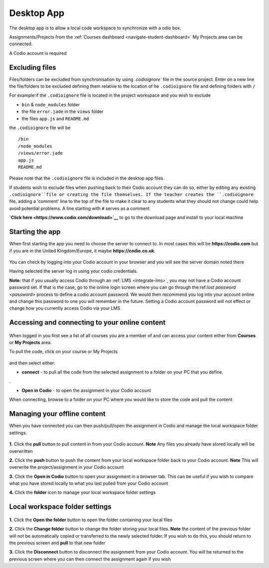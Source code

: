 .. meta::
   :description: An overview of the Codio desktop app

.. _desktop-app:

Desktop App
===========

.. raw:: html

   <iframe src="https://player.vimeo.com/video/273506364" width="640" height="436" frameborder="0" webkitallowfullscreen mozallowfullscreen allowfullscreen></iframe>

The desktop app is to allow a local code workspace to synchronize with a odio box.

Assignments/Projects from the :ref:`Courses dashboard <navigate-student-dashboard>` My Projects area can be connected.

A Codio account is required

Excluding files
---------------

Files/folders can be excluded from synchronisation by using `.codioignore`` file in the source project. Enter on a new line the file/folders to be excluded defining them relative to the location of he ``.codioignore`` file and defining folders with ``/``

For example if the ``.codioignore`` file is located in the project workspace and you wish to exclude

-  ``bin`` & ``node_modules`` folder
-  the file ``error.jade`` in the ``views`` folder
-  the files ``app.js`` and ``README.md``

the ``.codioignore`` file will be

::

    /bin
    /node_modules
    /views/error.jade
    app.js
    README.md

.. figure:: /img/codioignore.png
   :alt: codioignore


Please note that the ``.codioignore`` file is included in the desktop app files.

If students wish to exclude files when pushing back to their Codio account they can do so, either by editing any existing ``.codioignore``file or creating the file themselves. If the teacher creates the ``.codioignore`` file, adding a 'comment' line to the top of the file to make it clear to any students what they should not change could help avoid potential problems. A line starting with ``#`` serves as a comment

**`Click here <https://www.codio.com/download>`__** to go to the download page and install to your local machine

Starting the app
----------------

When first starting the app you need to choose the server to connect to. In most cases this will be **https://codio.com** but if you are in the United Kingdom/Europe, it maybe **https://codio.co.uk**.

.. figure:: /img/desktop_server.png
   :alt: desktop server


You can check by logging into your Codio account in your browser and you will see the server domain noted there

Having selected the server log in using your codio credentials.

**Note:** that if you usually access Codio through an :ref:`LMS <integrate-lms>`, you may not have a Codio account password set. If that is the case, go to the online login screen where you can go through the:ref:`lost password <password>` process to define a codio account password. We would then recommend you log into your account online and change this password to one you will remember in the future. Setting a Codio account password will not effect or change how you currently access Codio via your LMS

Accessing and connecting to your online content
-----------------------------------------------

.. figure:: /img/desktop_options.png
   :alt: desktop options


When logged in you first see a list of all courses you are a member of and can access your content either from **Courses** or **My Projects** area.

To pull the code, click on your course or My Projects

.. figure:: /img/desktop_connect.png
   :alt: desktop connect


and then select either:

-  **connect** - to pull all the code from the selected assignment to a folder on your PC that you define.

|desktop workspace|.

-  **Open in Codio** - to open the assignment in your Codio account

When connecting, browse to a folder on your PC where you would like to store the code and pull the content

Managing your offline content
-----------------------------

When you have connected you can then push/pull/open the assignment in Codio and manage the local workspace folder settings.

.. figure:: /img/desktop_connected.png
   :alt: desktop connected

  
**1.** Click the **pull** button to pull content in from your Codio account. **Note** Any files you already have stored locally will be overwritten

**2.** Click the **push** button to push the content from your local workspace folder back to your Codio account. **Note** This will overwrite the project/assignment in your Codio account

**3.** Click the **Open in Codio** button to open your assignment in a browser tab. This can be useful if you wish to compare what you have stored locally to what you last pulled from your Codio account

**4.** Click the **folder** icon to manage your local workspace folder settings

Local workspace folder settings
-------------------------------

.. figure:: /img/desktop_worspacesettings.png
   :alt: desktop workspace settings


**1.** Click the **Open the folder** button to open the folder containing your local files

**2.** Click the **Change folder** button to change the folder storing your local files. **Note** the content of the previous folder will not be automatically copied or transferred to the newly selected folder. If you wish to do this, you should return to the previous screen and **pull** to that new folder

**3.** Click the **Disconnect** button to disconnect the assignment from your Codio account. You will be returned to the previous screen where you can then
connect the assignment again if you wish

.. |desktop workspace| image:: /img/desktop_workspace.png

